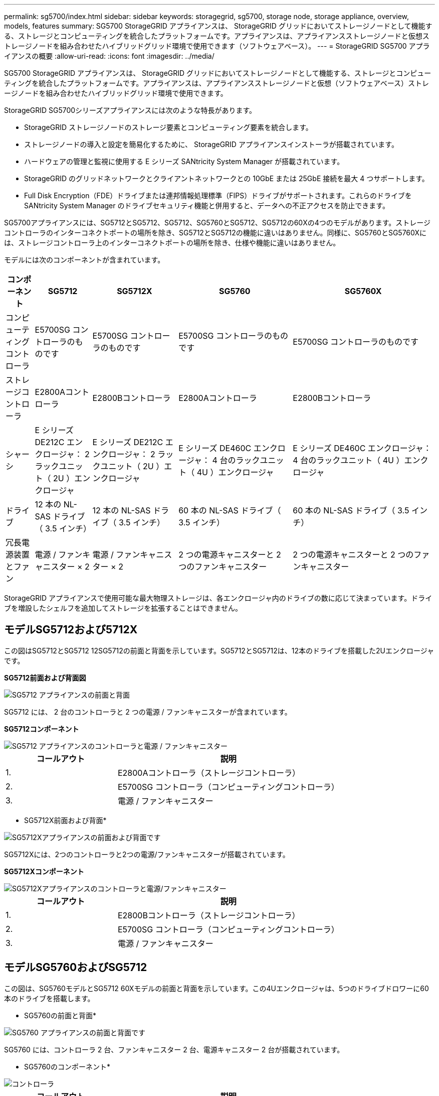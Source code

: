 ---
permalink: sg5700/index.html 
sidebar: sidebar 
keywords: storagegrid, sg5700, storage node, storage appliance, overview, models, features 
summary: SG5700 StorageGRID アプライアンスは、 StorageGRID グリッドにおいてストレージノードとして機能する、ストレージとコンピューティングを統合したプラットフォームです。アプライアンスは、アプライアンスストレージノードと仮想ストレージノードを組み合わせたハイブリッドグリッド環境で使用できます（ソフトウェアベース）。 
---
= StorageGRID SG5700 アプライアンスの概要
:allow-uri-read: 
:icons: font
:imagesdir: ../media/


[role="lead"]
SG5700 StorageGRID アプライアンスは、 StorageGRID グリッドにおいてストレージノードとして機能する、ストレージとコンピューティングを統合したプラットフォームです。アプライアンスは、アプライアンスストレージノードと仮想（ソフトウェアベース）ストレージノードを組み合わせたハイブリッドグリッド環境で使用できます。

StorageGRID SG5700シリーズアプライアンスには次のような特長があります。

* StorageGRID ストレージノードのストレージ要素とコンピューティング要素を統合します。
* ストレージノードの導入と設定を簡易化するために、 StorageGRID アプライアンスインストーラが搭載されています。
* ハードウェアの管理と監視に使用する E シリーズ SANtricity System Manager が搭載されています。
* StorageGRID のグリッドネットワークとクライアントネットワークとの 10GbE または 25GbE 接続を最大 4 つサポートします。
* Full Disk Encryption（FDE）ドライブまたは連邦情報処理標準（FIPS）ドライブがサポートされます。これらのドライブを SANtricity System Manager のドライブセキュリティ機能と併用すると、データへの不正アクセスを防止できます。


SG5700アプライアンスには、SG5712とSG5712、SG5712、SG5760とSG5712、SG5712の60Xの4つのモデルがあります。ストレージコントローラのインターコネクトポートの場所を除き、SG5712とSG5712の機能に違いはありません。同様に、SG5760とSG5760Xには、ストレージコントローラ上のインターコネクトポートの場所を除き、仕様や機能に違いはありません。

モデルには次のコンポーネントが含まれています。

[cols="1a,2a,3a,4a,5a"]
|===
| コンポーネント | SG5712 | SG5712X | SG5760 | SG5760X 


 a| 
コンピューティングコントローラ
 a| 
E5700SG コントローラのものです
 a| 
E5700SG コントローラのものです
 a| 
E5700SG コントローラのものです
 a| 
E5700SG コントローラのものです



 a| 
ストレージコントローラ
 a| 
E2800Aコントローラ
 a| 
E2800Bコントローラ
 a| 
E2800Aコントローラ
 a| 
E2800Bコントローラ



 a| 
シャーシ
 a| 
E シリーズ DE212C エンクロージャ： 2 ラックユニット（ 2U ）エンクロージャ
 a| 
E シリーズ DE212C エンクロージャ： 2 ラックユニット（ 2U ）エンクロージャ
 a| 
E シリーズ DE460C エンクロージャ： 4 台のラックユニット（ 4U ）エンクロージャ
 a| 
E シリーズ DE460C エンクロージャ： 4 台のラックユニット（ 4U ）エンクロージャ



 a| 
ドライブ
 a| 
12 本の NL-SAS ドライブ（ 3.5 インチ）
 a| 
12 本の NL-SAS ドライブ（ 3.5 インチ）
 a| 
60 本の NL-SAS ドライブ（ 3.5 インチ）
 a| 
60 本の NL-SAS ドライブ（ 3.5 インチ）



 a| 
冗長電源装置とファン
 a| 
電源 / ファンキャニスター × 2
 a| 
電源 / ファンキャニスター × 2
 a| 
2 つの電源キャニスターと 2 つのファンキャニスター
 a| 
2 つの電源キャニスターと 2 つのファンキャニスター

|===
StorageGRID アプライアンスで使用可能な最大物理ストレージは、各エンクロージャ内のドライブの数に応じて決まっています。ドライブを増設したシェルフを追加してストレージを拡張することはできません。



== モデルSG5712および5712X

この図はSG5712とSG5712 12SG5712の前面と背面を示しています。SG5712とSG5712は、12本のドライブを搭載した2Uエンクロージャです。

*SG5712前面および背面図*

image::../media/sg5712_front_and_back_views.gif[SG5712 アプライアンスの前面と背面]

SG5712 には、 2 台のコントローラと 2 つの電源 / ファンキャニスターが含まれています。

*SG5712コンポーネント*

image::../media/sg5712_with_callouts.gif[SG5712 アプライアンスのコントローラと電源 / ファンキャニスター]

[cols="1a,2a"]
|===
| コールアウト | 説明 


 a| 
1.
 a| 
E2800Aコントローラ（ストレージコントローラ）



 a| 
2.
 a| 
E5700SG コントローラ（コンピューティングコントローラ）



 a| 
3.
 a| 
電源 / ファンキャニスター

|===
* SG5712X前面および背面*

image::../media/sg5712x_front_and_back_views.gif[SG5712Xアプライアンスの前面および背面です]

SG5712Xには、2つのコントローラと2つの電源/ファンキャニスターが搭載されています。

*SG5712Xコンポーネント*

image::../media/sg5712x_with_callouts.gif[SG5712Xアプライアンスのコントローラと電源/ファンキャニスター]

[cols="1a,2a"]
|===
| コールアウト | 説明 


 a| 
1.
 a| 
E2800Bコントローラ（ストレージコントローラ）



 a| 
2.
 a| 
E5700SG コントローラ（コンピューティングコントローラ）



 a| 
3.
 a| 
電源 / ファンキャニスター

|===


== モデルSG5760およびSG5712

この図は、SG5760モデルとSG5712 60Xモデルの前面と背面を示しています。この4Uエンクロージャは、5つのドライブドロワーに60本のドライブを搭載します。

* SG5760の前面と背面*

image::../media/sg5760_front_and_back_views.gif[SG5760 アプライアンスの前面と背面です]

SG5760 には、コントローラ 2 台、ファンキャニスター 2 台、電源キャニスター 2 台が搭載されています。

* SG5760のコンポーネント*

image::../media/sg5760_with_callouts.gif[コントローラ,fan canisters,and power canisters in SG5760 appliance]

[cols="1a,2a"]
|===
| コールアウト | 説明 


 a| 
1.
 a| 
E2800Aコントローラ（ストレージコントローラ）



 a| 
2.
 a| 
E5700SG コントローラ（コンピューティングコントローラ）



 a| 
3.
 a| 
ファンキャニスター（ 2 つのうちの 1 つ）



 a| 
4.
 a| 
電源キャニスター（ 2 つのうちの 1 つ）

|===
*SG5760X前面および背面*

image::../media/sg5760x_front_and_back_views.gif[SG5760Xアプライアンスの前面および背面]

SG5760Sには、2台のコントローラ、2つのファンキャニスター、2つの電源キャニスターが搭載されています。

*SG5760Xコンポーネント*

image::../media/sg5760x_with_callouts.gif[コントローラ,fan canisters,and power canisters in SG5760X appliance]

[cols="1a,2a"]
|===
| コールアウト | 説明 


 a| 
1.
 a| 
E2800Bコントローラ（ストレージコントローラ）



 a| 
2.
 a| 
E5700SG コントローラ（コンピューティングコントローラ）



 a| 
3.
 a| 
ファンキャニスター（ 2 つのうちの 1 つ）



 a| 
4.
 a| 
電源キャニスター（ 2 つのうちの 1 つ）

|===
.関連情報
http://mysupport.netapp.com/info/web/ECMP1658252.html["NetApp E シリーズシステムのドキュメントのサイト"^]
